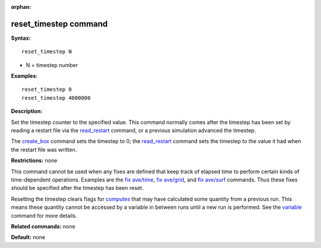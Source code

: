 :orphan:

.. index:: reset_timestep

.. _command-reset-timestep:

######################
reset_timestep command
######################

**Syntax:**

::

   reset_timestep N 

-  N = timestep number

**Examples:**

::

   reset_timestep 0
   reset_timestep 4000000 

**Description:**

Set the timestep counter to the specified value. This command normally
comes after the timestep has been set by reading a restart file via the
`read_restart <read_restart.html>`__ command, or a previous simulation
advanced the timestep.

The `create_box <create_box.html>`__ command sets the timestep to 0; the
`read_restart <read_restart.html>`__ command sets the timestep to the
value it had when the restart file was written.

**Restrictions:** none

This command cannot be used when any fixes are defined that keep track
of elapsed time to perform certain kinds of time-dependent operations.
Examples are the `fix ave/time <fix_ave_time.html>`__, `fix
ave/grid <fix_ave_grid.html>`__, and `fix
ave/surf <fix_ave_surf.html>`__ commands. Thus these fixes should be
specified after the timestep has been reset.

Resetting the timestep clears flags for `computes <compute.html>`__ that
may have calculated some quantity from a previous run. This means these
quantity cannot be accessed by a variable in between runs until a new
run is performed. See the `variable <variable.html>`__ command for more
details.

**Related commands:** none

**Default:** none
